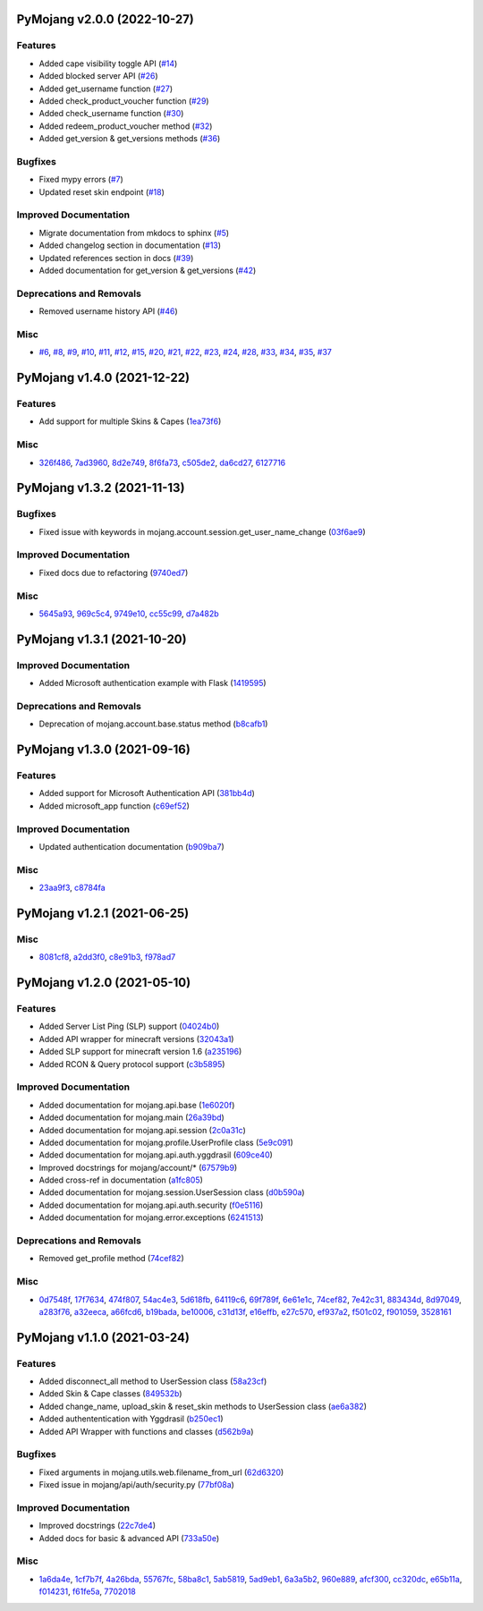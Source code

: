 PyMojang v2.0.0 (2022-10-27)
============================

Features
--------

- Added cape visibility toggle API (`#14 <https://github.com/Lucino772/pymojang/issues/14>`_)
- Added blocked server API (`#26 <https://github.com/Lucino772/pymojang/issues/26>`_)
- Added get_username function (`#27 <https://github.com/Lucino772/pymojang/issues/27>`_)
- Added check_product_voucher function (`#29 <https://github.com/Lucino772/pymojang/issues/29>`_)
- Added check_username function (`#30 <https://github.com/Lucino772/pymojang/issues/30>`_)
- Added redeem_product_voucher method (`#32 <https://github.com/Lucino772/pymojang/issues/32>`_)
- Added get_version & get_versions methods (`#36 <https://github.com/Lucino772/pymojang/issues/36>`_)


Bugfixes
--------

- Fixed mypy errors (`#7 <https://github.com/Lucino772/pymojang/issues/7>`_)
- Updated reset skin endpoint (`#18 <https://github.com/Lucino772/pymojang/issues/18>`_)


Improved Documentation
----------------------

- Migrate documentation from mkdocs to sphinx (`#5 <https://github.com/Lucino772/pymojang/issues/5>`_)
- Added changelog section in documentation (`#13 <https://github.com/Lucino772/pymojang/issues/13>`_)
- Updated references section in docs (`#39 <https://github.com/Lucino772/pymojang/issues/39>`_)
- Added documentation for get_version & get_versions (`#42 <https://github.com/Lucino772/pymojang/issues/42>`_)


Deprecations and Removals
-------------------------

- Removed username history API (`#46 <https://github.com/Lucino772/pymojang/issues/46>`_)


Misc
----

- `#6 <https://github.com/Lucino772/pymojang/issues/6>`_, `#8 <https://github.com/Lucino772/pymojang/issues/8>`_, `#9 <https://github.com/Lucino772/pymojang/issues/9>`_, `#10 <https://github.com/Lucino772/pymojang/issues/10>`_, `#11 <https://github.com/Lucino772/pymojang/issues/11>`_, `#12 <https://github.com/Lucino772/pymojang/issues/12>`_, `#15 <https://github.com/Lucino772/pymojang/issues/15>`_, `#20 <https://github.com/Lucino772/pymojang/issues/20>`_, `#21 <https://github.com/Lucino772/pymojang/issues/21>`_, `#22 <https://github.com/Lucino772/pymojang/issues/22>`_, `#23 <https://github.com/Lucino772/pymojang/issues/23>`_, `#24 <https://github.com/Lucino772/pymojang/issues/24>`_, `#28 <https://github.com/Lucino772/pymojang/issues/28>`_, `#33 <https://github.com/Lucino772/pymojang/issues/33>`_, `#34 <https://github.com/Lucino772/pymojang/issues/34>`_, `#35 <https://github.com/Lucino772/pymojang/issues/35>`_, `#37 <https://github.com/Lucino772/pymojang/issues/37>`_


PyMojang v1.4.0 (2021-12-22)
============================

Features
--------

- Add support for multiple Skins & Capes (`1ea73f6 <https://github.com/Lucino772/pymojang/commit/1ea73f6>`_)


Misc
----

- `326f486 <https://github.com/Lucino772/pymojang/commit/326f486>`_, `7ad3960 <https://github.com/Lucino772/pymojang/commit/7ad3960>`_, `8d2e749 <https://github.com/Lucino772/pymojang/commit/8d2e749>`_, `8f6fa73 <https://github.com/Lucino772/pymojang/commit/8f6fa73>`_, `c505de2 <https://github.com/Lucino772/pymojang/commit/c505de2>`_, `da6cd27 <https://github.com/Lucino772/pymojang/commit/da6cd27>`_, `6127716 <https://github.com/Lucino772/pymojang/commit/6127716>`_


PyMojang v1.3.2 (2021-11-13)
============================

Bugfixes
--------

- Fixed issue with keywords in mojang.account.session.get_user_name_change (`03f6ae9 <https://github.com/Lucino772/pymojang/commit/03f6ae9>`_)


Improved Documentation
----------------------

- Fixed docs due to refactoring (`9740ed7 <https://github.com/Lucino772/pymojang/commit/9740ed7>`_)


Misc
----

- `5645a93 <https://github.com/Lucino772/pymojang/commit/5645a93>`_, `969c5c4 <https://github.com/Lucino772/pymojang/commit/969c5c4>`_, `9749e10 <https://github.com/Lucino772/pymojang/commit/9749e10>`_, `cc55c99 <https://github.com/Lucino772/pymojang/commit/cc55c99>`_, `d7a482b <https://github.com/Lucino772/pymojang/commit/d7a482b>`_


PyMojang v1.3.1 (2021-10-20)
============================

Improved Documentation
----------------------

- Added Microsoft authentication example with Flask (`1419595 <https://github.com/Lucino772/pymojang/commit/1419595>`_)


Deprecations and Removals
-------------------------

- Deprecation of mojang.account.base.status method (`b8cafb1 <https://github.com/Lucino772/pymojang/commit/b8cafb1>`_)


PyMojang v1.3.0 (2021-09-16)
============================

Features
--------

- Added support for Microsoft Authentication API (`381bb4d <https://github.com/Lucino772/pymojang/commit/381bb4d>`_)
- Added microsoft_app function (`c69ef52 <https://github.com/Lucino772/pymojang/commit/c69ef52>`_)


Improved Documentation
----------------------

- Updated authentication documentation (`b909ba7 <https://github.com/Lucino772/pymojang/commit/b909ba7>`_)


Misc
----

- `23aa9f3 <https://github.com/Lucino772/pymojang/commit/23aa9f3>`_, `c8784fa <https://github.com/Lucino772/pymojang/commit/c8784fa>`_


PyMojang v1.2.1 (2021-06-25)
============================

Misc
----

- `8081cf8 <https://github.com/Lucino772/pymojang/commit/8081cf8>`_, `a2dd3f0 <https://github.com/Lucino772/pymojang/commit/a2dd3f0>`_, `c8e91b3 <https://github.com/Lucino772/pymojang/commit/c8e91b3>`_, `f978ad7 <https://github.com/Lucino772/pymojang/commit/f978ad7>`_


PyMojang v1.2.0 (2021-05-10)
============================

Features
--------

- Added Server List Ping (SLP) support (`04024b0 <https://github.com/Lucino772/pymojang/commit/04024b0>`_)
- Added API wrapper for minecraft versions (`32043a1 <https://github.com/Lucino772/pymojang/commit/32043a1>`_)
- Added SLP support for minecraft version 1.6 (`a235196 <https://github.com/Lucino772/pymojang/commit/a235196>`_)
- Added RCON & Query protocol support (`c3b5895 <https://github.com/Lucino772/pymojang/commit/c3b5895>`_)


Improved Documentation
----------------------

- Added documentation for mojang.api.base (`1e6020f <https://github.com/Lucino772/pymojang/commit/1e6020f>`_)
- Added documentation for mojang.main (`26a39bd <https://github.com/Lucino772/pymojang/commit/26a39bd>`_)
- Added documentation for mojang.api.session (`2c0a31c <https://github.com/Lucino772/pymojang/commit/2c0a31c>`_)
- Added documentation for mojang.profile.UserProfile class (`5e9c091 <https://github.com/Lucino772/pymojang/commit/5e9c091>`_)
- Added documentation for mojang.api.auth.yggdrasil (`609ce40 <https://github.com/Lucino772/pymojang/commit/609ce40>`_)
- Improved docstrings for mojang/account/* (`67579b9 <https://github.com/Lucino772/pymojang/commit/67579b9>`_)
- Added cross-ref in documentation (`a1fc805 <https://github.com/Lucino772/pymojang/commit/a1fc805>`_)
- Added documentation for mojang.session.UserSession class (`d0b590a <https://github.com/Lucino772/pymojang/commit/d0b590a>`_)
- Added documentation for mojang.api.auth.security (`f0e5116 <https://github.com/Lucino772/pymojang/commit/f0e5116>`_)
- Added documentation for mojang.error.exceptions (`6241513 <https://github.com/Lucino772/pymojang/commit/6241513>`_)


Deprecations and Removals
-------------------------

- Removed get_profile method (`74cef82 <https://github.com/Lucino772/pymojang/commit/74cef82>`_)


Misc
----

- `0d7548f <https://github.com/Lucino772/pymojang/commit/0d7548f>`_, `17f7634 <https://github.com/Lucino772/pymojang/commit/17f7634>`_, `474f807 <https://github.com/Lucino772/pymojang/commit/474f807>`_, `54ac4e3 <https://github.com/Lucino772/pymojang/commit/54ac4e3>`_, `5d618fb <https://github.com/Lucino772/pymojang/commit/5d618fb>`_, `64119c6 <https://github.com/Lucino772/pymojang/commit/64119c6>`_, `69f789f <https://github.com/Lucino772/pymojang/commit/69f789f>`_, `6e61e1c <https://github.com/Lucino772/pymojang/commit/6e61e1c>`_, `74cef82 <https://github.com/Lucino772/pymojang/commit/74cef82>`_, `7e42c31 <https://github.com/Lucino772/pymojang/commit/7e42c31>`_, `883434d <https://github.com/Lucino772/pymojang/commit/883434d>`_, `8d97049 <https://github.com/Lucino772/pymojang/commit/8d97049>`_, `a283f76 <https://github.com/Lucino772/pymojang/commit/a283f76>`_, `a32eeca <https://github.com/Lucino772/pymojang/commit/a32eeca>`_, `a66fcd6 <https://github.com/Lucino772/pymojang/commit/a66fcd6>`_, `b19bada <https://github.com/Lucino772/pymojang/commit/b19bada>`_, `be10006 <https://github.com/Lucino772/pymojang/commit/be10006>`_, `c31d13f <https://github.com/Lucino772/pymojang/commit/c31d13f>`_, `e16effb <https://github.com/Lucino772/pymojang/commit/e16effb>`_, `e27c570 <https://github.com/Lucino772/pymojang/commit/e27c570>`_, `ef937a2 <https://github.com/Lucino772/pymojang/commit/ef937a2>`_, `f501c02 <https://github.com/Lucino772/pymojang/commit/f501c02>`_, `f901059 <https://github.com/Lucino772/pymojang/commit/f901059>`_, `3528161 <https://github.com/Lucino772/pymojang/commit/3528161>`_


PyMojang v1.1.0 (2021-03-24)
============================

Features
--------

- Added disconnect_all method to UserSession class (`58a23cf <https://github.com/Lucino772/pymojang/commit/58a23cf>`_)
- Added Skin & Cape classes (`849532b <https://github.com/Lucino772/pymojang/commit/849532b>`_)
- Added change_name, upload_skin & reset_skin methods to UserSession class (`ae6a382 <https://github.com/Lucino772/pymojang/commit/ae6a382>`_)
- Added authententication with Yggdrasil (`b250ec1 <https://github.com/Lucino772/pymojang/commit/b250ec1>`_)
- Added API Wrapper with functions and classes (`d562b9a <https://github.com/Lucino772/pymojang/commit/d562b9a>`_)


Bugfixes
--------

- Fixed arguments in mojang.utils.web.filename_from_url (`62d6320 <https://github.com/Lucino772/pymojang/commit/62d6320>`_)
- Fixed issue in mojang/api/auth/security.py (`77bf08a <https://github.com/Lucino772/pymojang/commit/77bf08a>`_)


Improved Documentation
----------------------

- Improved docstrings (`22c7de4 <https://github.com/Lucino772/pymojang/commit/22c7de4>`_)
- Added docs for basic & advanced API (`733a50e <https://github.com/Lucino772/pymojang/commit/733a50e>`_)


Misc
----

- `1a6da4e <https://github.com/Lucino772/pymojang/commit/1a6da4e>`_, `1cf7b7f <https://github.com/Lucino772/pymojang/commit/1cf7b7f>`_, `4a26bda <https://github.com/Lucino772/pymojang/commit/4a26bda>`_, `55767fc <https://github.com/Lucino772/pymojang/commit/55767fc>`_, `58ba8c1 <https://github.com/Lucino772/pymojang/commit/58ba8c1>`_, `5ab5819 <https://github.com/Lucino772/pymojang/commit/5ab5819>`_, `5ad9eb1 <https://github.com/Lucino772/pymojang/commit/5ad9eb1>`_, `6a3a5b2 <https://github.com/Lucino772/pymojang/commit/6a3a5b2>`_, `960e889 <https://github.com/Lucino772/pymojang/commit/960e889>`_, `afcf300 <https://github.com/Lucino772/pymojang/commit/afcf300>`_, `cc320dc <https://github.com/Lucino772/pymojang/commit/cc320dc>`_, `e65b11a <https://github.com/Lucino772/pymojang/commit/e65b11a>`_, `f014231 <https://github.com/Lucino772/pymojang/commit/f014231>`_, `f61fe5a <https://github.com/Lucino772/pymojang/commit/f61fe5a>`_, `7702018 <https://github.com/Lucino772/pymojang/commit/7702018>`_
